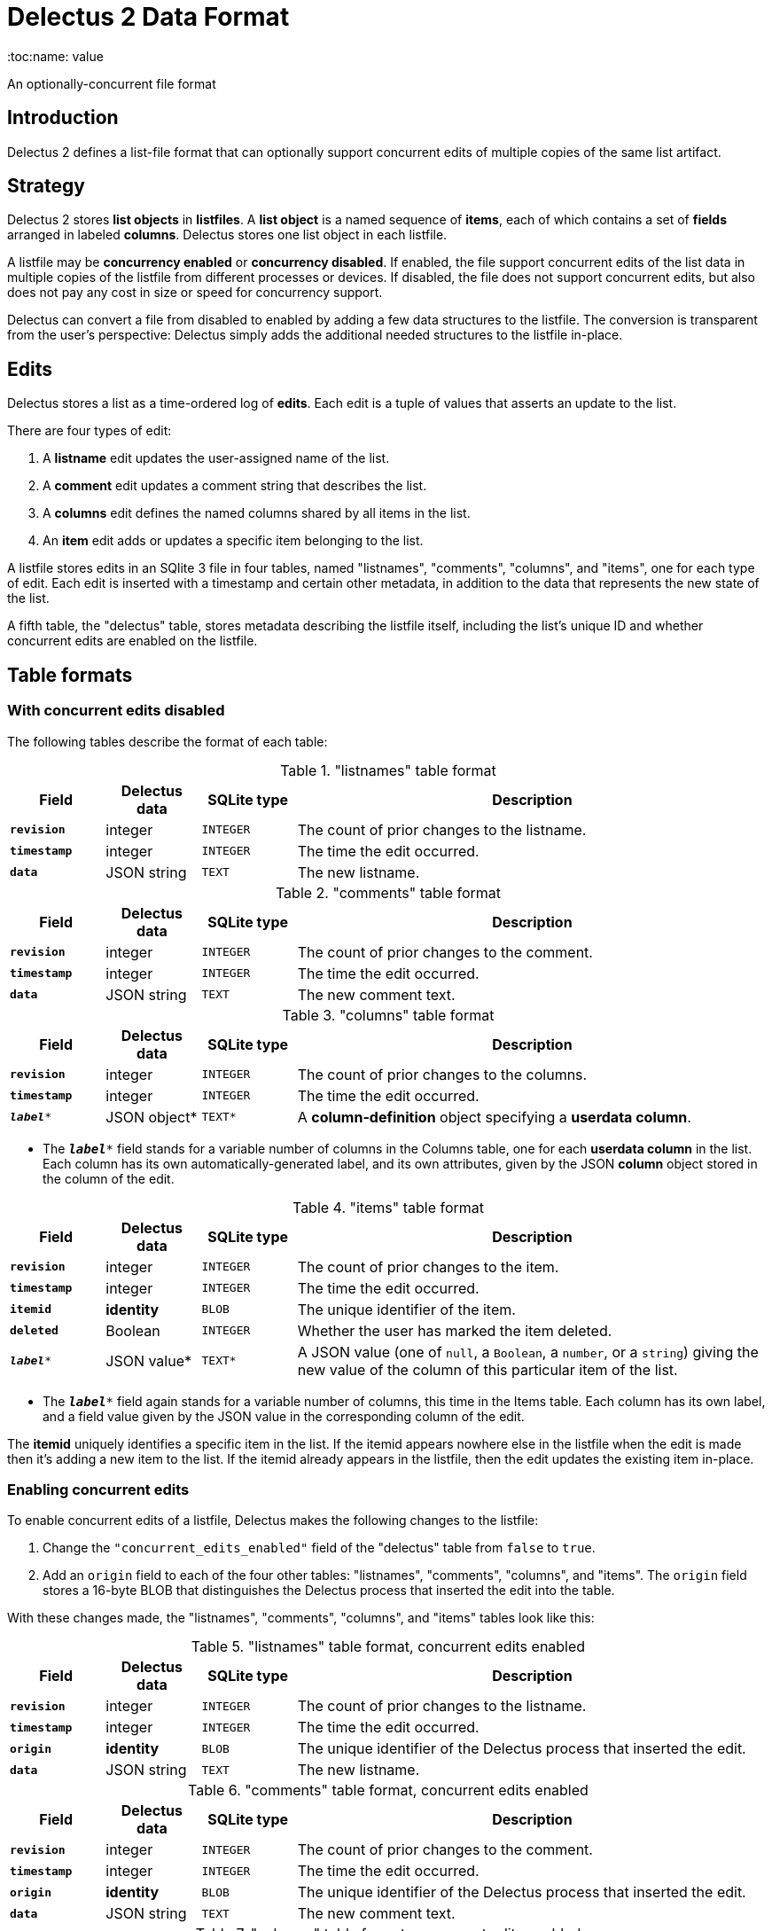 = Delectus 2 Data Format
:toc:name: value

An optionally-concurrent file format

== Introduction

Delectus 2 defines a list-file format that can optionally support concurrent edits of multiple copies of the same list artifact.

== Strategy

Delectus 2 stores *list objects* in *listfiles*. A *list object* is a named sequence of *items*, each of which contains a set of *fields* arranged in labeled *columns*. Delectus stores one list object in each listfile.

A listfile may be *concurrency enabled* or *concurrency disabled*. If enabled, the file support concurrent edits of the list data in multiple copies of the listfile from different processes or devices. If disabled, the file does not support concurrent edits, but also does not pay any cost in size or speed for concurrency support.

Delectus can convert a file from disabled to enabled by adding a few data structures to the listfile. The conversion is transparent from the user's perspective: Delectus simply adds the additional needed structures to the listfile in-place.

== Edits

Delectus stores a list as a time-ordered log of *edits*. Each edit is a tuple of values that asserts an update to the list.

There are four types of edit:

. A *listname* edit updates the user-assigned name of the list.
. A *comment* edit updates a comment string that describes the list.
. A *columns* edit defines the named columns shared by all items in the list.
. An *item* edit adds or updates a specific item belonging to the list.

A listfile stores edits in an SQlite 3 file in four tables, named "listnames", "comments", "columns", and "items", one for each type of edit. Each edit is inserted with a timestamp and certain other metadata, in addition to the data that represents the new state of the list.

A fifth table, the "delectus" table, stores metadata describing the listfile itself, including the list's unique ID and whether concurrent edits are enabled on the listfile.

== Table formats

=== With concurrent edits disabled

The following tables describe the format of each table:

[cols="1,1,1,5",options="header"]
."listnames" table format
|===
| Field | Delectus data | SQLite type | Description
| `*revision*`  | integer  | `INTEGER` | The count of prior changes to the listname.
| `*timestamp*`  | integer  | `INTEGER` |  The time the edit occurred.
| `*data*`  | JSON string | `TEXT` | The new listname.
|===

[cols="1,1,1,5",options="header"]
."comments" table format
|===
| Field | Delectus data | SQLite type | Description
| `*revision*`  | integer  | `INTEGER` | The count of prior changes to the comment.
| `*timestamp*`  | integer  | `INTEGER` |  The time the edit occurred.
| `*data*`  | JSON string | `TEXT` | The new comment text.
|===

[cols="1,1,1,5",options="header"]
."columns" table format
|===
| Field | Delectus data | SQLite type | Description
| `*revision*`  | integer  | `INTEGER` | The count of prior changes to the columns.
| `*timestamp*`  | integer  | `INTEGER` |  The time the edit occurred.
| `*_label_**`  | JSON object* | `TEXT*` | A *column-definition* object specifying a *userdata column*.
|===

* The `*_label_**` field stands for a variable number of columns in the Columns table, one for each *userdata column* in the list. Each column has its own automatically-generated label, and its own attributes, given by the JSON *column* object stored in the column of the edit.

[cols="1,1,1,5",options="header"]
."items" table format
|===
| Field | Delectus data | SQLite type | Description
| `*revision*`  | integer  | `INTEGER` | The count of prior changes to the item.
| `*timestamp*`  | integer  | `INTEGER` |  The time the edit occurred.
| `*itemid*`  | *identity*  | `BLOB` |  The unique identifier of the item.
| `*deleted*`  | Boolean  | `INTEGER` |  Whether the user has marked the item deleted.
| `*_label_**`  | JSON value* | `TEXT*` | A JSON value (one of `null`, a `Boolean`, a `number`, or a `string`) giving the new value of the column of this particular item of the list.
|===

* The `*_label_**` field again stands for a variable number of columns, this time in the Items table. Each column has its own label, and a field value given by the JSON value in the corresponding column of the edit.

The *itemid* uniquely identifies a specific item in the list. If the itemid appears nowhere else in the listfile when the edit is made then it's adding a new item to the list. If the itemid already appears in the listfile, then the edit updates the existing item in-place.

=== Enabling concurrent edits

To enable concurrent edits of a listfile, Delectus makes the following changes to the listfile:

. Change the `"concurrent_edits_enabled"` field of the "delectus" table from `false` to `true`.
. Add an `origin` field to each of the four other tables: "listnames", "comments", "columns", and "items". The `origin` field stores a 16-byte BLOB that distinguishes the Delectus process that inserted the edit into the table.

With these changes made, the "listnames", "comments", "columns", and "items" tables look like this:

[cols="1,1,1,5",options="header"]
."listnames" table format, concurrent edits enabled
|===
| Field | Delectus data | SQLite type | Description
| `*revision*`  | integer  | `INTEGER` | The count of prior changes to the listname.
| `*timestamp*`  | integer  | `INTEGER` |  The time the edit occurred.
| `*origin*`  | *identity*  | `BLOB` |  The unique identifier of the Delectus process that inserted the edit.
| `*data*`  | JSON string | `TEXT` | The new listname.
|===

[cols="1,1,1,5",options="header"]
."comments" table format, concurrent edits enabled
|===
| Field | Delectus data | SQLite type | Description
| `*revision*`  | integer  | `INTEGER` | The count of prior changes to the comment.
| `*timestamp*`  | integer  | `INTEGER` |  The time the edit occurred.
| `*origin*`  | *identity*  | `BLOB` |  The unique identifier of the Delectus process that inserted the edit.
| `*data*`  | JSON string | `TEXT` | The new comment text.
|===

[cols="1,1,1,5",options="header"]
."columns" table format, concurrent edits enabled
|===
| Field | Delectus data | SQLite type | Description
| `*revision*`  | integer  | `INTEGER` | The count of prior changes to the columns.
| `*timestamp*`  | integer  | `INTEGER` |  The time the edit occurred.
| `*origin*`  | *identity*  | `BLOB` |  The unique identifier of the Delectus process that inserted the edit.
| `*_label_**`  | JSON object* | `TEXT*` | A *column-definition* object specifying a *userdata column*.
|===

[cols="1,1,1,5",options="header"]
."items" table format, concurrent edits enabled
|===
| Field | Delectus data | SQLite type | Description
| `*revision*`  | integer  | `INTEGER` | The count of prior changes to the item.
| `*timestamp*`  | integer  | `INTEGER` |  The time the edit occurred.
| `*origin*`  | *identity*  | `BLOB` |  The unique identifier of the Delectus process that inserted the edit.
| `*itemid*`  | *identity*  | `BLOB` |  The unique identifier of the item.
| `*deleted*`  | Boolean  | `INTEGER` |  Whether the user has marked the item deleted.
| `*_label_**`  | JSON value* | `TEXT*` | A JSON value (one of `null`, a `Boolean`, a `number`, or a `string`) giving the new value of the column of this particular item of the list.
|===

== Reading and writing list data

When a listfile's concurrent-edits support is disabled, each edit is uniquely identified by its `revision` number or, in the case of `item` edits, by the `revision` and the `itemid`.

When concurrent edits are enabled, Delectus also needs an additional datum, the `origin`, to correctly distinguish edits.

When concurrent edits are disabled, the state of a listfile is just the time-sorted contents of the `"items"` table, together with the latest data from the `"listnames"`, `"comments"`, and `"columns"` tables.

When concurrent edits are enabled, the state of the items is slightly more complicated. The `"listnames"`, `"comments"`, and `"columns"` tables each represent a logically-singular value, and determining the correct value is a simple matter of choosing the latest one, according to the revision and timestamp. (If concurrent edits are enabled, then it's possible for more than one value to have the same revision, in which case the tie is broken by consulting the timestamp. In the extremely unlikely event that the timestamps are the same, then the tie is broken arbitrarily by sorting on the `origin` field.)

The `"items"` field, though, stores multiple versions of multiple items. The correct state is then the set of all of the latest versions of each distinct item. Delectus collects this set by grouping items by `itemid`, ordered by revision number, timestamp, and, if needed, origin, then taking the latest version of each item by that standard.

Building this collection, the latest versions of all items, may take a noticeable amount of time in a large list. SQLite is fast, and even a list of  hundreds of thousands of items can be processed this way in less than a second, but that's still long enough to be noticeable for some operations (such as type-to-search with incremental search).

Delectus therefore confines this time-consuming operation to times when the user expects the app to take anoticeable amount of time to do something. It builds a temporary `"latest_items"` table when it first opens a concurrency-enabled listfile, and then all read operations are performed on the `"latest_items"` table, which means it can skip the process of filtering the latest items.

Similarly, when the user saves an edit, Delectus writes the edit to the appropriate table or tables and, if the change altered the `"items"` table, triggers a reconstruction of the `"latest_items"` table.

None of this extra `"items"` processing is needed when interacting with a concurrency-disabled listfile. Delectus simply reads and writes the `"items"` table directly. It uses the `"latest_items"` table and related processing only when interacting with a concurrency-enabled listfile.

== Turning off concurrent edits

Technically, Delectus cannot turn off concurrent-editing support once it's turned on. This rule ensures that no data can be lost by changing the concurrency status of a listfile.

What you can do instead is ask Delectus to make a new concurrency-disabled copy of the listfile. The new file gets a new unique ID, and is built without the `"origin"` columns in its tables, but is otherwise identical to the existing listfile.

== Compaction

Users may mark columns and items deleted, but Delectus never actually deletes any data. It simply hides deleted items and columns, unless the user explicitly asks for them to be shown.

You can actually remove the deleted items from a list only by making a new copy of the list without the deleted items included. We call this process *compaction*. *Compaction* simply means creating a new, concurrency-disabled copy of a listfile, copying over all the latest data except for any columns and items that are marked deleted. The *compacted* list is a new list; Delectus does not consider it a copy of the old list, and cannot sync it with the old list. You can enable concurrent edits on it, though, and create new syncable copies.
